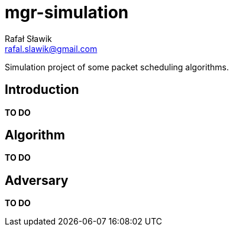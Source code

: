 = mgr-simulation
Rafał Sławik <rafal.slawik@gmail.com>

Simulation project of some packet scheduling algorithms.

== Introduction

*TO DO*

== Algorithm

*TO DO*

== Adversary

*TO DO*
